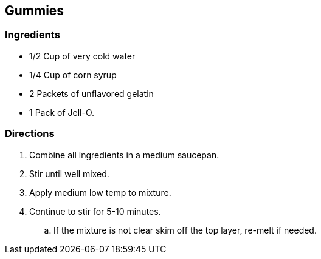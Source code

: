 == Gummies

=== Ingredients

* 1/2 Cup of very cold water
* 1/4 Cup of corn syrup
* 2 Packets of unflavored gelatin
* 1 Pack of Jell-O.

=== Directions

 . Combine all ingredients in a medium saucepan.
 . Stir until well mixed.
 . Apply medium low temp to mixture.
 . Continue to stir for 5-10 minutes.
    .. If the mixture is not clear skim off the top layer, re-melt if needed.
